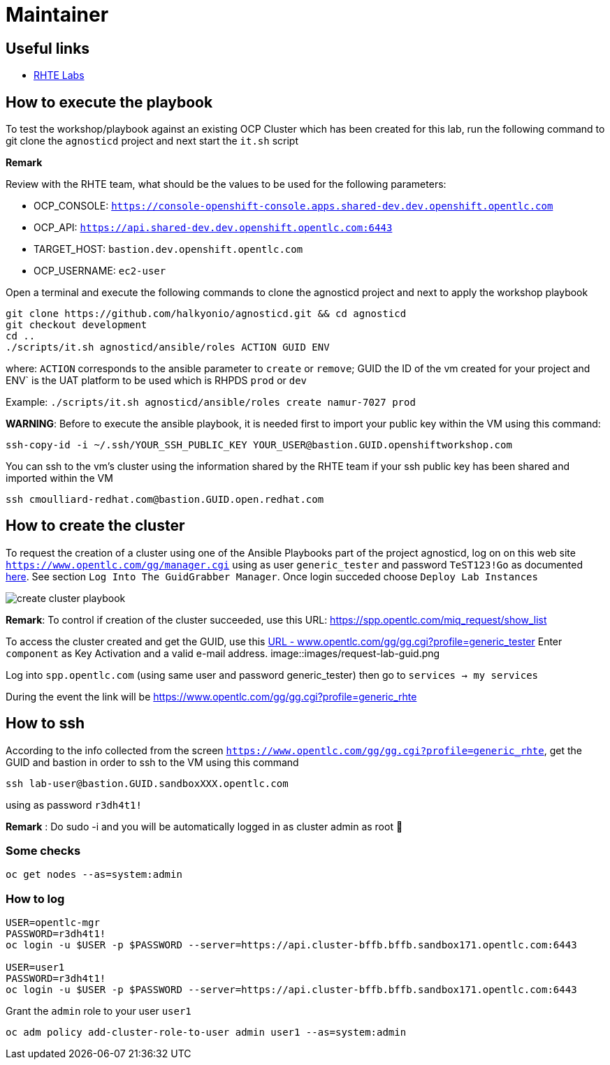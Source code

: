 = Maintainer

== Useful links

- link:https://docs.google.com/spreadsheets/d/17KgzY9rVragyqsmKg5RIQG_3wgqZ7bd29zEInDk2X_4/edit#gid=153368893[RHTE Labs]

== How to execute the playbook

To test the workshop/playbook against an existing OCP Cluster which has been created for this lab, run the following command
to git clone the `agnosticd` project and next start the `it.sh` script

**Remark**

Review with the RHTE team, what should be the values to be used for the following parameters:

- OCP_CONSOLE:  `https://console-openshift-console.apps.shared-dev.dev.openshift.opentlc.com`
- OCP_API:      `https://api.shared-dev.dev.openshift.opentlc.com:6443`
- TARGET_HOST:  `bastion.dev.openshift.opentlc.com`
- OCP_USERNAME: `ec2-user`

Open a terminal and execute the following commands to clone the agnosticd project and
next to apply the workshop playbook
```
git clone https://github.com/halkyonio/agnosticd.git && cd agnosticd
git checkout development
cd ..
./scripts/it.sh agnosticd/ansible/roles ACTION GUID ENV
```
where: `ACTION` corresponds to the ansible parameter to `create` or `remove`; GUID the ID of the vm created for your project and ENV` is the UAT platform to be used which is RHPDS `prod` or `dev`

Example: `./scripts/it.sh agnosticd/ansible/roles create namur-7027 prod`

*WARNING*: Before to execute the ansible playbook, it is needed first to import your public key within the VM using this command:
```
ssh-copy-id -i ~/.ssh/YOUR_SSH_PUBLIC_KEY YOUR_USER@bastion.GUID.openshiftworkshop.com
```

You can ssh to the vm's cluster using the information shared by the RHTE team if your ssh public key has been shared and imported
within the VM
```
ssh cmoulliard-redhat.com@bastion.GUID.open.redhat.com
```

== How to create the cluster

To request the creation of a cluster using one of the Ansible Playbooks part of the project agnosticd, log on on this web site `https://www.opentlc.com/gg/manager.cgi` using as user `generic_tester` and password `TeST123!Go`
as documented link:https://mojo.redhat.com/docs/DOC-1165930-testing-your-red-hat-summit-lab-deployment[here]. See section `Log Into The GuidGrabber Manager`. Once login succeded choose `Deploy Lab Instances`

image::images/create-cluster-playbook.png[]

**Remark**: To control if creation of the cluster succeeded, use this URL: https://spp.opentlc.com/miq_request/show_list

To access the cluster created and get the GUID, use this link:https://www.opentlc.com/gg/gg.cgi?profile=generic_tester[URL - www.opentlc.com/gg/gg.cgi?profile=generic_tester]
Enter `component` as Key Activation and a valid e-mail address.
image::images/request-lab-guid.png

Log into `spp.opentlc.com` (using same user and password generic_tester) then go to `services -> my services`

During the event the link will be https://www.opentlc.com/gg/gg.cgi?profile=generic_rhte

== How to ssh

According to the info collected from the screen `https://www.opentlc.com/gg/gg.cgi?profile=generic_rhte`, get the GUID and bastion in order to ssh to the VM using this command
```
ssh lab-user@bastion.GUID.sandboxXXX.opentlc.com
```
using as password `r3dh4t1!`

**Remark** : Do sudo -i and you will be automatically logged in as cluster admin as root 🙂

=== Some checks
```
oc get nodes --as=system:admin
```
=== How to log

```
USER=opentlc-mgr
PASSWORD=r3dh4t1!
oc login -u $USER -p $PASSWORD --server=https://api.cluster-bffb.bffb.sandbox171.opentlc.com:6443

USER=user1
PASSWORD=r3dh4t1!
oc login -u $USER -p $PASSWORD --server=https://api.cluster-bffb.bffb.sandbox171.opentlc.com:6443
```

Grant the `admin` role to your user `user1`
----
oc adm policy add-cluster-role-to-user admin user1 --as=system:admin
----